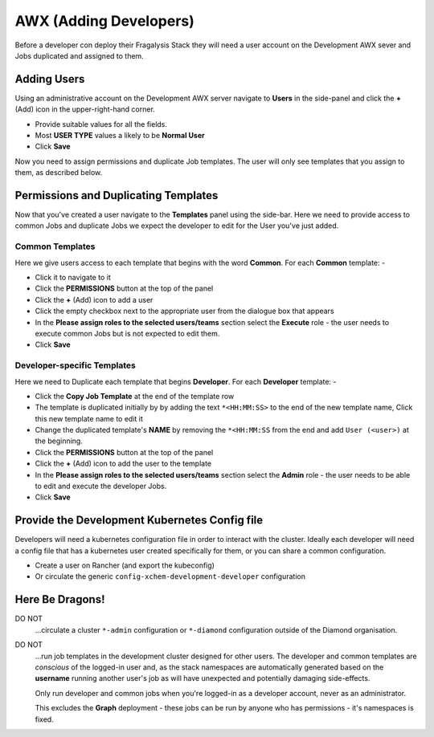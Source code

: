 #######################
AWX (Adding Developers)
#######################

Before a developer con deploy their Fragalysis Stack
they will need a user account on the Development AWX sever
and Jobs duplicated and assigned to them.

************
Adding Users
************

Using an administrative account on the Development AWX server navigate to
**Users** in the side-panel and click the **+** (Add) icon in the
upper-right-hand corner.

*   Provide suitable values for all the fields.
*   Most **USER TYPE** values a likely to be **Normal User**
*   Click **Save**

Now you need to assign permissions and duplicate Job templates.
The user will only see templates that you assign to them, as described
below.

*************************************
Permissions and Duplicating Templates
*************************************

Now that you've created a user navigate to the **Templates** panel using the
side-bar. Here we need to provide access to common Jobs and duplicate Jobs we
expect the developer to edit for the User you've just added.

Common Templates
================

Here we give users access to each template that begins with the word
**Common**. For each **Common** template: -

*   Click it to navigate to it
*   Click the **PERMISSIONS** button at the top of the panel
*   Click the **+** (Add) icon to add a user
*   Click the empty checkbox next to the appropriate user from the dialogue box
    that appears
*   In the **Please assign roles to the selected users/teams** section
    select the **Execute** role - the user needs to execute common Jobs
    but is not expected to edit them.
*   Click **Save**

Developer-specific Templates
============================

Here we need to Duplicate each template that begins **Developer**. For each
**Developer** template: -

*   Click the **Copy Job Template** at the end of the template row
*   The template is duplicated initially by by adding the text ``*<HH:MM:SS>``
    to the end of the new template name, Click this new template name to
    edit it
*   Change the duplicated template's **NAME** by removing the ``*<HH:MM:SS``
    from the end and add ``User (<user>)`` at the beginning.
*   Click the **PERMISSIONS** button at the top of the panel
*   Click the **+** (Add) icon to add the user to the template
*   In the **Please assign roles to the selected users/teams** section
    select the **Admin** role - the user needs to be able to edit and execute
    the developer Jobs.
*   Click **Save**

**********************************************
Provide the Development Kubernetes Config file
**********************************************

Developers will need a kubernetes configuration file in order to
interact with the cluster. Ideally each developer will need a config file
that has a kubernetes user created specifically for them, or you can share a
common configuration.

*   Create a user on Rancher (and export the kubeconfig)
*   Or circulate the generic ``config-xchem-development-developer`` configuration

****************
Here Be Dragons!
****************

DO NOT
    ...circulate a cluster ``*-admin`` configuration or
    ``*-diamond`` configuration outside of the Diamond organisation.

DO NOT
    ...run job templates in the development cluster designed for other users.
    The developer and common templates are *conscious* of the logged-in user
    and, as the stack namespaces are automatically generated based on the
    **username** running another user's job as will have unexpected
    and potentially damaging side-effects.

    Only run developer and common jobs when you're logged-in as a developer
    account, never as an administrator.

    This excludes the **Graph** deployment - these jobs can be run by anyone
    who has permissions - it's namespaces is fixed.